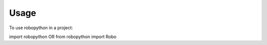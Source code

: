 =====
Usage
=====

To use robopython in a project::

import robopython
OR
from robopython import Robo
